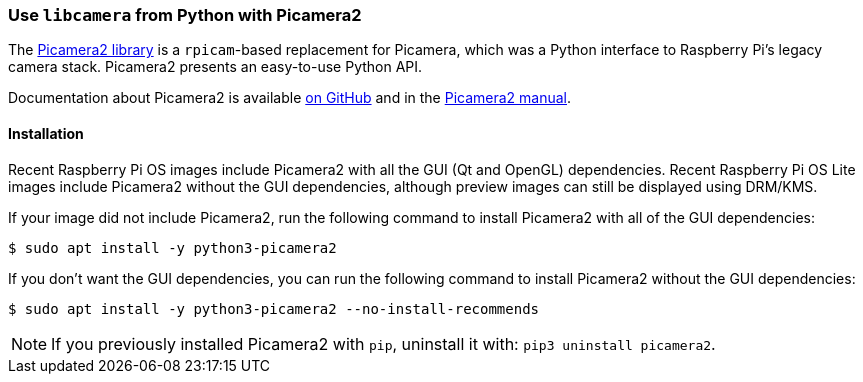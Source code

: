 === Use `libcamera` from Python with Picamera2

The https://github.com/raspberrypi/picamera2[Picamera2 library] is a `rpicam`-based replacement for Picamera, which was a Python interface to Raspberry Pi's legacy camera stack. Picamera2 presents an easy-to-use Python API.

Documentation about Picamera2 is available https://github.com/raspberrypi/picamera2[on GitHub] and in the https://datasheets.raspberrypi.com/camera/picamera2-manual.pdf[Picamera2 manual].

==== Installation

Recent Raspberry Pi OS images include Picamera2 with all the GUI (Qt and OpenGL) dependencies. Recent Raspberry Pi OS Lite images include Picamera2 without the GUI dependencies, although preview images can still be displayed using DRM/KMS.

If your image did not include Picamera2, run the following command to install Picamera2 with all of the GUI dependencies:

[source,console]
----
$ sudo apt install -y python3-picamera2
----

If you don't want the GUI dependencies, you can run the following command to install Picamera2 without the GUI dependencies:

[source,console]
----
$ sudo apt install -y python3-picamera2 --no-install-recommends
----

NOTE: If you previously installed Picamera2 with `pip`, uninstall it with: `pip3 uninstall picamera2`.
